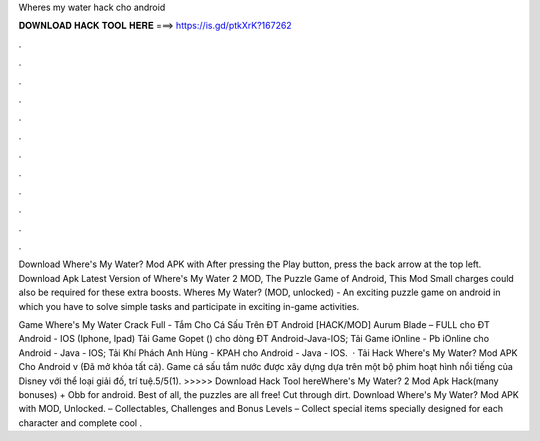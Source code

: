 Wheres my water hack cho android



𝐃𝐎𝐖𝐍𝐋𝐎𝐀𝐃 𝐇𝐀𝐂𝐊 𝐓𝐎𝐎𝐋 𝐇𝐄𝐑𝐄 ===> https://is.gd/ptkXrK?167262



.



.



.



.



.



.



.



.



.



.



.



.

Download Where's My Water? Mod APK with After pressing the Play button, press the back arrow at the top left. Download Apk Latest Version of Where's My Water 2 MOD, The Puzzle Game of Android, This Mod Small charges could also be required for these extra boosts. Wheres My Water? (MOD, unlocked) - An exciting puzzle game on android in which you have to solve simple tasks and participate in exciting in-game activities.

Game Where's My Water Crack Full - Tắm Cho Cá Sấu Trên ĐT Android [HACK/MOD] Aurum Blade – FULL cho ĐT Android - IOS (Iphone, Ipad) Tải Game Gopet () cho dòng ĐT Android-Java-IOS; Tải Game iOnline - Pb iOnline cho Android - Java - IOS; Tải Khí Phách Anh Hùng - KPAH cho Android - Java - IOS.  · Tải Hack Where's My Water? Mod APK Cho Android v (Đã mở khóa tất cả). Game cá sấu tắm nước được xây dựng dựa trên một bộ phim hoạt hình nổi tiếng của Disney với thể loại giải đố, trí tuệ.5/5(1). >>>>> Download Hack Tool hereWhere's My Water? 2 Mod Apk Hack(many bonuses) + Obb for android. Best of all, the puzzles are all free! Cut through dirt. Download Where's My Water? Mod APK with MOD, Unlocked. – Collectables, Challenges and Bonus Levels – Collect special items specially designed for each character and complete cool .
